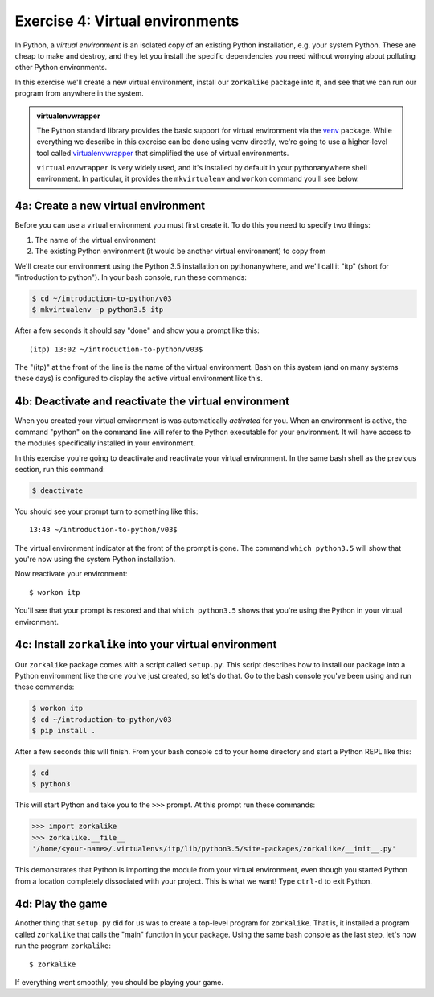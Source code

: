 ==================================
 Exercise 4: Virtual environments
==================================

In Python, a *virtual environment* is an isolated copy of an existing Python
installation, e.g. your system Python. These are cheap to make and destroy, and
they let you install the specific dependencies you need without worrying about
polluting other Python environments.

In this exercise we'll create a new virtual environment, install our
``zorkalike`` package into it, and see that we can run our program from anywhere
in the system.

.. admonition:: virtualenvwrapper

   The Python standard library provides the basic support for virtual
   environment via the `venv <https://docs.python.org/3/library/venv.html>`_
   package. While everything we describe in this exercise can be done using
   ``venv`` directly, we're going to use a higher-level tool called
   `virtualenvwrapper <https://virtualenvwrapper.readthedocs.io/en/latest/>`_
   that simplified the use of virtual environments.

   ``virtualenvwrapper`` is very widely used, and it's installed by default in
   your pythonanywhere shell environment. In particular, it provides the
   ``mkvirtualenv`` and ``workon`` command you'll see below.


4a: Create a new virtual environment
====================================

Before you can use a virtual environment you must first create it. To do this you need to specify two things:

1. The name of the virtual environment
2. The existing Python environment (it would be another virtual environment) to
   copy from

We'll create our environment using the Python 3.5 installation on
pythonanywhere, and we'll call it "itp" (short for "introduction to python"). In your bash console, run these commands:

.. code-block:: bash

   $ cd ~/introduction-to-python/v03
   $ mkvirtualenv -p python3.5 itp

After a few seconds it should say "done" and show you a prompt like this::

    (itp) 13:02 ~/introduction-to-python/v03$

The "(itp)" at the front of the line is the name of the virtual environment.
Bash on this system (and on many systems these days) is configured to display
the active virtual environment like this.

4b: Deactivate and reactivate the virtual environment
=====================================================

When you created your virtual environment is was automatically *activated* for
you. When an environment is active, the command "python" on the command line
will refer to the Python executable for your environment. It will have access to
the modules specifically installed in your environment.

In this exercise you're going to deactivate and reactivate your virtual
environment. In the same bash shell as the previous section, run this command:

.. code-block:: bash

   $ deactivate

You should see your prompt turn to something like this::

  13:43 ~/introduction-to-python/v03$

The virtual environment indicator at the front of the prompt is gone. The
command ``which python3.5`` will show that you're now using the system Python
installation.

Now reactivate your environment::

  $ workon itp

You'll see that your prompt is restored and that ``which python3.5`` shows that
you're using the Python in your virtual environment.

4c: Install ``zorkalike`` into your virtual environment
=======================================================

Our ``zorkalike`` package comes with a script called ``setup.py``. This script
describes how to install our package into a Python environment like the one
you've just created, so let's do that. Go to the bash console you've been using and run these commands:

.. code-block:: bash

   $ workon itp
   $ cd ~/introduction-to-python/v03
   $ pip install .

After a few seconds this will finish. From your bash console ``cd`` to your home
directory and start a Python REPL like this:

.. code-block:: bash

   $ cd
   $ python3

This will start Python and take you to the ``>>>`` prompt. At this prompt run these commands:

.. code-block:: pycon

   >>> import zorkalike
   >>> zorkalike.__file__
   '/home/<your-name>/.virtualenvs/itp/lib/python3.5/site-packages/zorkalike/__init__.py'

This demonstrates that Python is importing the module from your virtual
environment, even though you started Python from a location completely
dissociated with your project. This is what we want! Type ``ctrl-d`` to exit Python.

4d: Play the game
=================

Another thing that ``setup.py`` did for us was to create a top-level program for
``zorkalike``. That is, it installed a program called ``zorkalike`` that calls
the "main" function in your package. Using the same bash console as the last
step, let's now run the program ``zorkalike``::

  $ zorkalike

If everything went smoothly, you should be playing your game.
